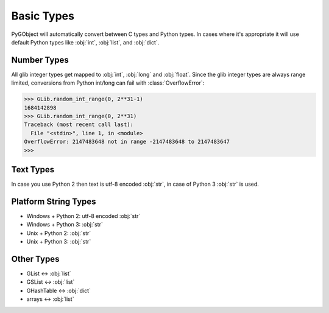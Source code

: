 ===========
Basic Types
===========

PyGObject will automatically convert between C types and Python types. In
cases where it's appropriate it will use default Python types like :obj:`int`,
:obj:`list`, and :obj:`dict`.


Number Types
------------

All glib integer types get mapped to :obj:`int`, :obj:`long` and :obj:`float`.
Since the glib integer types are always range limited, conversions from Python
int/long can fail with :class:`OverflowError`:

.. code:: pycon

    >>> GLib.random_int_range(0, 2**31-1)
    1684142898
    >>> GLib.random_int_range(0, 2**31)
    Traceback (most recent call last):
      File "<stdin>", line 1, in <module>
    OverflowError: 2147483648 not in range -2147483648 to 2147483647
    >>> 


Text Types
----------

In case you use Python 2 then text is utf-8 encoded :obj:`str`, in case of
Python 3 :obj:`str` is used.


Platform String Types
---------------------

* Windows + Python 2: utf-8 encoded :obj:`str`
* Windows + Python 3: :obj:`str`
* Unix + Python 2: :obj:`str`
* Unix + Python 3: :obj:`str`


Other Types
-----------

* GList <-> :obj:`list`
* GSList <-> :obj:`list`
* GHashTable <-> :obj:`dict`
* arrays <-> :obj:`list`
